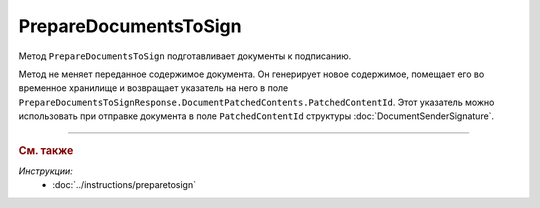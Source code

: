PrepareDocumentsToSign
======================

Метод ``PrepareDocumentsToSign`` подготавливает документы к подписанию.

.. http:post:: /PrepareDocumentsToSign

	:requestheader Authorization: данные, необходимые для :doc:`авторизации <../Authorization>`.

	:request Body: Тело запроса должно содержать структуру :doc:`../proto/PrepareDocumentsToSignRequest`.

	:statuscode 200: операция успешно завершена.
	:statuscode 400: данные в запросе имеют неверный формат.
	:statuscode 401: в запросе отсутствует HTTP-заголовок ``Authorization`` или в этом заголовке содержатся некорректные авторизационные данные.
	:statuscode 402: у организации с указанным идентификатором ``boxId`` закончилась подписка на API.
	:statuscode 403: у пользователя нет доступа к документу или к ящику с предоставленным авторизационным токеном.
	:statuscode 404: не найден ящик с указанным идентификатором или не найден черновкик или документ для патчинга.
	:statuscode 405: используется неподходящий HTTP-метод.
	:statuscode 409: ящик пользователя удален.
	:statuscode 500: при обработке запроса возникла непредвиденная ошибка.

	:response Body: Тело ответа содержит подготовленные к подписанию документы, представленные структурой :doc:`../proto/PrepareDocumentsToSignResponse`. Метод вернет только те документы, которые поддерживают подготовку к подписанию. Проверить возможность подготовки к подписанию можно с помощью свойства ``SupportsContentPatching`` структуры :ref:`document-version2` для типа этого документа, полученной методом :doc:`GetDocumentTypes`. Инструкция о получении данных из метода ``GetDocumentTypes`` приведена на странице :doc:`../instructions/getdoctypes`.

Метод не меняет переданное содержимое документа. Он генерирует новое содержимое, помещает его во временное хранилище и возвращает указатель на него в поле ``PrepareDocumentsToSignResponse.DocumentPatchedContents.PatchedContentId``. Этот указатель можно использовать при отправке документа в поле ``PatchedContentId`` структуры :doc:`DocumentSenderSignature`.


----

.. rubric:: См. также

*Инструкции:*
	- :doc:`../instructions/preparetosign`
